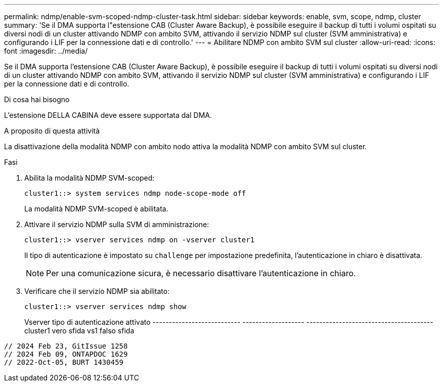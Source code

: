 ---
permalink: ndmp/enable-svm-scoped-ndmp-cluster-task.html 
sidebar: sidebar 
keywords: enable, svm, scope, ndmp, cluster 
summary: 'Se il DMA supporta l"estensione CAB (Cluster Aware Backup), è possibile eseguire il backup di tutti i volumi ospitati su diversi nodi di un cluster attivando NDMP con ambito SVM, attivando il servizio NDMP sul cluster (SVM amministrativa) e configurando i LIF per la connessione dati e di controllo.' 
---
= Abilitare NDMP con ambito SVM sul cluster
:allow-uri-read: 
:icons: font
:imagesdir: ../media/


[role="lead"]
Se il DMA supporta l'estensione CAB (Cluster Aware Backup), è possibile eseguire il backup di tutti i volumi ospitati su diversi nodi di un cluster attivando NDMP con ambito SVM, attivando il servizio NDMP sul cluster (SVM amministrativa) e configurando i LIF per la connessione dati e di controllo.

.Di cosa hai bisogno
L'estensione DELLA CABINA deve essere supportata dal DMA.

.A proposito di questa attività
La disattivazione della modalità NDMP con ambito nodo attiva la modalità NDMP con ambito SVM sul cluster.

.Fasi
. Abilita la modalità NDMP SVM-scoped:
+
[source, cli]
----
cluster1::> system services ndmp node-scope-mode off
----
+
La modalità NDMP SVM-scoped è abilitata.

. Attivare il servizio NDMP sulla SVM di amministrazione:
+
[source, cli]
----
cluster1::> vserver services ndmp on -vserver cluster1
----
+
Il tipo di autenticazione è impostato su `challenge` per impostazione predefinita, l'autenticazione in chiaro è disattivata.

+
[NOTE]
====
Per una comunicazione sicura, è necessario disattivare l'autenticazione in chiaro.

====
. Verificare che il servizio NDMP sia abilitato:
+
[source, cli]
----
cluster1::> vserver services ndmp show
----
+
Vserver tipo di autenticazione attivato
--------------------------- ------------------- ---------------------------------------
cluster1 vero sfida
vs1 falso sfida



[listing]
----

// 2024 Feb 23, GitIssue 1258
// 2024 Feb 09, ONTAPDOC 1629
// 2022-Oct-05, BURT 1430459
----